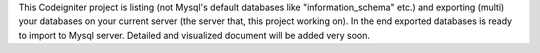 This Codeigniter project is listing (not Mysql's default databases like "information_schema" etc.) and exporting (multi) your databases on your current server (the server that, this project working on). In the end exported databases is ready to import to Mysql server. Detailed and visualized document will be added very soon.
